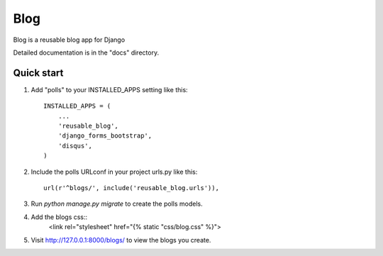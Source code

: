 =====
Blog
=====

Blog is a reusable blog app for Django

Detailed documentation is in the "docs" directory.

Quick start
-----------

1. Add "polls" to your INSTALLED_APPS setting like this::

    INSTALLED_APPS = (
        ...
        'reusable_blog',
	'django_forms_bootstrap',
    	'disqus',
    )

2. Include the polls URLconf in your project urls.py like this::

    url(r'^blogs/', include('reusable_blog.urls')),

3. Run `python manage.py migrate` to create the polls models.

4. Add the blogs css::
    <link rel="stylesheet" href="{% static "css/blog.css" %}">

5. Visit http://127.0.0.1:8000/blogs/ to view the blogs you create.
